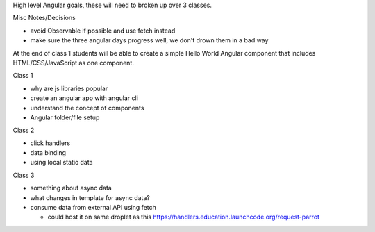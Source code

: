 High level Angular goals, these will need to broken up over 3 classes.

Misc Notes/Decisions

* avoid Observable if possible and use fetch instead 
* make sure the three angular days progress well, we don't drown them in a bad way

At the end of class 1 students will be able to create a simple Hello World Angular component that includes HTML/CSS/JavaScript as one component.

Class 1

* why are js libraries popular
* create an angular app with angular cli
* understand the concept of components
* Angular folder/file setup

Class 2

* click handlers
* data binding
* using local static data

Class 3

* something about async data
* what changes in template for async data?
* consume data from external API using fetch

  * could host it on same droplet as this https://handlers.education.launchcode.org/request-parrot
 
